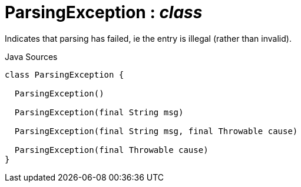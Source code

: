 = ParsingException : _class_
:Notice: Licensed to the Apache Software Foundation (ASF) under one or more contributor license agreements. See the NOTICE file distributed with this work for additional information regarding copyright ownership. The ASF licenses this file to you under the Apache License, Version 2.0 (the "License"); you may not use this file except in compliance with the License. You may obtain a copy of the License at. http://www.apache.org/licenses/LICENSE-2.0 . Unless required by applicable law or agreed to in writing, software distributed under the License is distributed on an "AS IS" BASIS, WITHOUT WARRANTIES OR  CONDITIONS OF ANY KIND, either express or implied. See the License for the specific language governing permissions and limitations under the License.

Indicates that parsing has failed, ie the entry is illegal (rather than invalid).

.Java Sources
[source,java]
----
class ParsingException {

  ParsingException()

  ParsingException(final String msg)

  ParsingException(final String msg, final Throwable cause)

  ParsingException(final Throwable cause)
}
----

